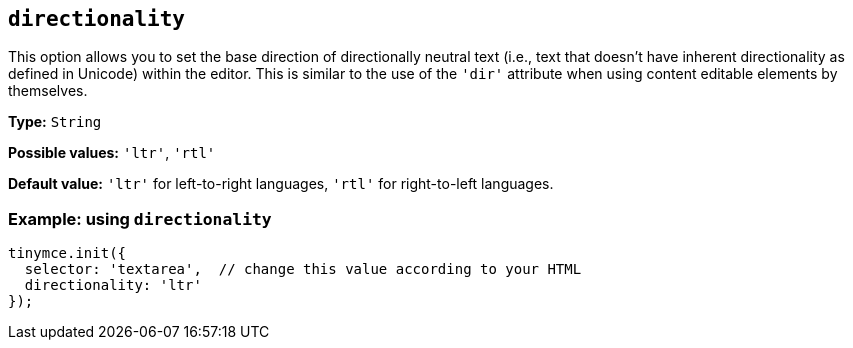 [[directionality]]
== `+directionality+`

This option allows you to set the base direction of directionally neutral text (i.e., text that doesn't have inherent directionality as defined in Unicode) within the editor. This is similar to the use of the `+'dir'+` attribute when using content editable elements by themselves.

*Type:* `+String+`

*Possible values:* `+'ltr'+`, `+'rtl'+`

*Default value:* `+'ltr'+` for left-to-right languages, `+'rtl'+` for right-to-left languages.

=== Example: using `+directionality+`

[source,js]
----
tinymce.init({
  selector: 'textarea',  // change this value according to your HTML
  directionality: 'ltr'
});
----
